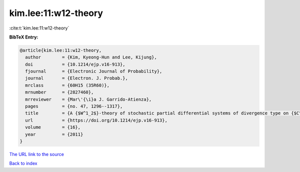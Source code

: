 kim.lee:11:w12-theory
=====================

:cite:t:`kim.lee:11:w12-theory`

**BibTeX Entry:**

.. code-block:: bibtex

   @article{kim.lee:11:w12-theory,
     author        = {Kim, Kyeong-Hun and Lee, Kijung},
     doi           = {10.1214/ejp.v16-913},
     fjournal      = {Electronic Journal of Probability},
     journal       = {Electron. J. Probab.},
     mrclass       = {60H15 (35R60)},
     mrnumber      = {2827460},
     mrreviewer    = {Mar\'{\i}a J. Garrido-Atienza},
     pages         = {no. 47, 1296--1317},
     title         = {A {$W^1_2$}-theory of stochastic partial differential systems of divergence type on {$C^1$} domains},
     url           = {https://doi.org/10.1214/ejp.v16-913},
     volume        = {16},
     year          = {2011}
   }

`The URL link to the source <https://doi.org/10.1214/ejp.v16-913>`__


`Back to index <../By-Cite-Keys.html>`__
